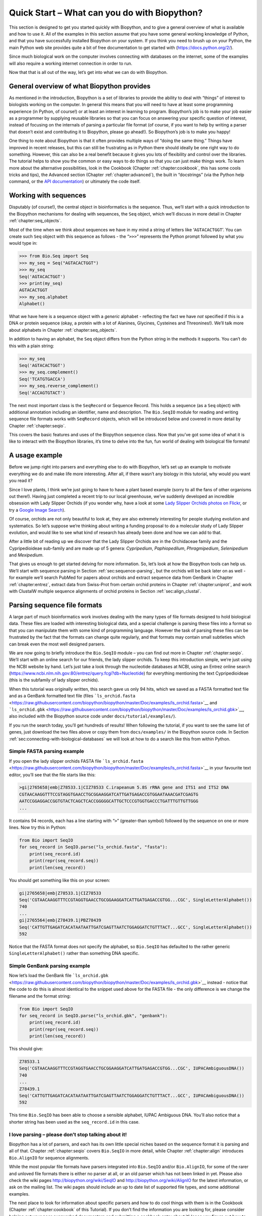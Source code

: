 .. _chapter:quick_start:

Quick Start – What can you do with Biopython?
=============================================

This section is designed to get you started quickly with Biopython, and
to give a general overview of what is available and how to use it. All
of the examples in this section assume that you have some general
working knowledge of Python, and that you have successfully installed
Biopython on your system. If you think you need to brush up on your
Python, the main Python web site provides quite a bit of free
documentation to get started with (https://docs.python.org/2/).

Since much biological work on the computer involves connecting with
databases on the internet, some of the examples will also require a
working internet connection in order to run.

Now that that is all out of the way, let’s get into what we can do with
Biopython.

General overview of what Biopython provides
-------------------------------------------

As mentioned in the introduction, Biopython is a set of libraries to
provide the ability to deal with “things” of interest to biologists
working on the computer. In general this means that you will need to
have at least some programming experience (in Python, of course!) or at
least an interest in learning to program. Biopython’s job is to make
your job easier as a programmer by supplying reusable libraries so that
you can focus on answering your specific question of interest, instead
of focusing on the internals of parsing a particular file format (of
course, if you want to help by writing a parser that doesn’t exist and
contributing it to Biopython, please go ahead!). So Biopython’s job is
to make you happy!

One thing to note about Biopython is that it often provides multiple
ways of “doing the same thing.” Things have improved in recent releases,
but this can still be frustrating as in Python there should ideally be
one right way to do something. However, this can also be a real benefit
because it gives you lots of flexibility and control over the libraries.
The tutorial helps to show you the common or easy ways to do things so
that you can just make things work. To learn more about the alternative
possibilities, look in the Cookbook
(Chapter :ref:`chapter:cookbook`, this has some cools
tricks and tips), the Advanced section
(Chapter :ref:`chapter:advanced`), the built in
“docstrings” (via the Python help command, or the `API
documentation <http://biopython.org/DIST/docs/api/>`__) or ultimately
the code itself.

.. _sec:sequences:

Working with sequences
----------------------

Disputably (of course!), the central object in bioinformatics is the
sequence. Thus, we’ll start with a quick introduction to the Biopython
mechanisms for dealing with sequences, the ``Seq`` object, which we’ll
discuss in more detail in
Chapter :ref:`chapter:seq_objects`.

Most of the time when we think about sequences we have in my mind a
string of letters like ‘``AGTACACTGGT``’. You can create such ``Seq``
object with this sequence as follows - the “``>>>``” represents the
Python prompt followed by what you would type in:

.. doctest

.. code:: pycon

   >>> from Bio.Seq import Seq
   >>> my_seq = Seq("AGTACACTGGT")
   >>> my_seq
   Seq('AGTACACTGGT')
   >>> print(my_seq)
   AGTACACTGGT
   >>> my_seq.alphabet
   Alphabet()

What we have here is a sequence object with a *generic* alphabet -
reflecting the fact we have *not* specified if this is a DNA or protein
sequence (okay, a protein with a lot of Alanines, Glycines, Cysteines
and Threonines!). We’ll talk more about alphabets in
Chapter :ref:`chapter:seq_objects`.

In addition to having an alphabet, the ``Seq`` object differs from the
Python string in the methods it supports. You can’t do this with a plain
string:

.. cont-doctest

.. code:: pycon

   >>> my_seq
   Seq('AGTACACTGGT')
   >>> my_seq.complement()
   Seq('TCATGTGACCA')
   >>> my_seq.reverse_complement()
   Seq('ACCAGTGTACT')

The next most important class is the ``SeqRecord`` or Sequence Record.
This holds a sequence (as a ``Seq`` object) with additional annotation
including an identifier, name and description. The ``Bio.SeqIO`` module
for reading and writing sequence file formats works with ``SeqRecord``
objects, which will be introduced below and covered in more detail by
Chapter :ref:`chapter:seqio`.

This covers the basic features and uses of the Biopython sequence class.
Now that you’ve got some idea of what it is like to interact with the
Biopython libraries, it’s time to delve into the fun, fun world of
dealing with biological file formats!

.. _sec:orchids:

A usage example
---------------

Before we jump right into parsers and everything else to do with
Biopython, let’s set up an example to motivate everything we do and make
life more interesting. After all, if there wasn’t any biology in this
tutorial, why would you want you read it?

Since I love plants, I think we’re just going to have to have a plant
based example (sorry to all the fans of other organisms out there!).
Having just completed a recent trip to our local greenhouse, we’ve
suddenly developed an incredible obsession with Lady Slipper Orchids (if
you wonder why, have a look at some `Lady Slipper Orchids photos on
Flickr <https://www.flickr.com/search/?q=lady+slipper+orchid&s=int&z=t>`__,
or try a `Google Image
Search <https://images.google.com/images?q=lady%20slipper%20orchid>`__).

Of course, orchids are not only beautiful to look at, they are also
extremely interesting for people studying evolution and systematics. So
let’s suppose we’re thinking about writing a funding proposal to do a
molecular study of Lady Slipper evolution, and would like to see what
kind of research has already been done and how we can add to that.

After a little bit of reading up we discover that the Lady Slipper
Orchids are in the Orchidaceae family and the Cypripedioideae sub-family
and are made up of 5 genera: *Cypripedium*, *Paphiopedilum*,
*Phragmipedium*, *Selenipedium* and *Mexipedium*.

That gives us enough to get started delving for more information. So,
let’s look at how the Biopython tools can help us. We’ll start with
sequence parsing in Section :ref:`sec:sequence-parsing`, but the
orchids will be back later on as well - for example we’ll search PubMed
for papers about orchids and extract sequence data from GenBank in
Chapter :ref:`chapter:entrez`, extract data from
Swiss-Prot from certain orchid proteins in
Chapter :ref:`chapter:uniprot`, and work with
ClustalW multiple sequence alignments of orchid proteins in
Section :ref:`sec:align_clustal`.

.. _sec:sequence-parsing:

Parsing sequence file formats
-----------------------------

A large part of much bioinformatics work involves dealing with the many
types of file formats designed to hold biological data. These files are
loaded with interesting biological data, and a special challenge is
parsing these files into a format so that you can manipulate them with
some kind of programming language. However the task of parsing these
files can be frustrated by the fact that the formats can change quite
regularly, and that formats may contain small subtleties which can break
even the most well designed parsers.

We are now going to briefly introduce the ``Bio.SeqIO`` module – you can
find out more in Chapter :ref:`chapter:seqio`. We’ll
start with an online search for our friends, the lady slipper orchids.
To keep this introduction simple, we’re just using the NCBI website by
hand. Let’s just take a look through the nucleotide databases at NCBI,
using an Entrez online search
(https://www.ncbi.nlm.nih.gov:80/entrez/query.fcgi?db=Nucleotide) for
everything mentioning the text Cypripedioideae (this is the subfamily of
lady slipper orchids).

When this tutorial was originally written, this search gave us only 94
hits, which we saved as a FASTA formatted text file and as a GenBank
formatted text file (files
```ls_orchid.fasta`` <https://raw.githubusercontent.com/biopython/biopython/master/Doc/examples/ls_orchid.fasta>`__
and
```ls_orchid.gbk`` <https://raw.githubusercontent.com/biopython/biopython/master/Doc/examples/ls_orchid.gbk>`__,
also included with the Biopython source code under
``docs/tutorial/examples/``).

If you run the search today, you’ll get hundreds of results! When
following the tutorial, if you want to see the same list of genes, just
download the two files above or copy them from ``docs/examples/`` in the
Biopython source code. In
Section :ref:`sec:connecting-with-biological-databases` we will
look at how to do a search like this from within Python.

.. _sec:fasta-parsing:

Simple FASTA parsing example
~~~~~~~~~~~~~~~~~~~~~~~~~~~~

If you open the lady slipper orchids FASTA file
```ls_orchid.fasta`` <https://raw.githubusercontent.com/biopython/biopython/master/Doc/examples/ls_orchid.fasta>`__
in your favourite text editor, you’ll see that the file starts like
this:

.. code:: text

   >gi|2765658|emb|Z78533.1|CIZ78533 C.irapeanum 5.8S rRNA gene and ITS1 and ITS2 DNA
   CGTAACAAGGTTTCCGTAGGTGAACCTGCGGAAGGATCATTGATGAGACCGTGGAATAAACGATCGAGTG
   AATCCGGAGGACCGGTGTACTCAGCTCACCGGGGGCATTGCTCCCGTGGTGACCCTGATTTGTTGTTGGG
   ...

It contains 94 records, each has a line starting with “``>``”
(greater-than symbol) followed by the sequence on one or more lines. Now
try this in Python:

.. code:: python

   from Bio import SeqIO
   for seq_record in SeqIO.parse("ls_orchid.fasta", "fasta"):
       print(seq_record.id)
       print(repr(seq_record.seq))
       print(len(seq_record))

You should get something like this on your screen:

.. code:: text

   gi|2765658|emb|Z78533.1|CIZ78533
   Seq('CGTAACAAGGTTTCCGTAGGTGAACCTGCGGAAGGATCATTGATGAGACCGTGG...CGC', SingleLetterAlphabet())
   740
   ...
   gi|2765564|emb|Z78439.1|PBZ78439
   Seq('CATTGTTGAGATCACATAATAATTGATCGAGTTAATCTGGAGGATCTGTTTACT...GCC', SingleLetterAlphabet())
   592

Notice that the FASTA format does not specify the alphabet, so
``Bio.SeqIO`` has defaulted to the rather generic
``SingleLetterAlphabet()`` rather than something DNA specific.

Simple GenBank parsing example
~~~~~~~~~~~~~~~~~~~~~~~~~~~~~~

Now let’s load the GenBank file
```ls_orchid.gbk`` <https://raw.githubusercontent.com/biopython/biopython/master/Doc/examples/ls_orchid.gbk>`__
instead - notice that the code to do this is almost identical to the
snippet used above for the FASTA file - the only difference is we change
the filename and the format string:

.. code:: python

   from Bio import SeqIO
   for seq_record in SeqIO.parse("ls_orchid.gbk", "genbank"):
       print(seq_record.id)
       print(repr(seq_record.seq))
       print(len(seq_record))

This should give:

.. code:: text

   Z78533.1
   Seq('CGTAACAAGGTTTCCGTAGGTGAACCTGCGGAAGGATCATTGATGAGACCGTGG...CGC', IUPACAmbiguousDNA())
   740
   ...
   Z78439.1
   Seq('CATTGTTGAGATCACATAATAATTGATCGAGTTAATCTGGAGGATCTGTTTACT...GCC', IUPACAmbiguousDNA())
   592

This time ``Bio.SeqIO`` has been able to choose a sensible alphabet,
IUPAC Ambiguous DNA. You’ll also notice that a shorter string has been
used as the ``seq_record.id`` in this case.

I love parsing – please don’t stop talking about it!
~~~~~~~~~~~~~~~~~~~~~~~~~~~~~~~~~~~~~~~~~~~~~~~~~~~~

Biopython has a lot of parsers, and each has its own little special
niches based on the sequence format it is parsing and all of that.
Chapter :ref:`chapter:seqio` covers ``Bio.SeqIO`` in
more detail, while Chapter :ref:`chapter:align`
introduces ``Bio.AlignIO`` for sequence alignments.

While the most popular file formats have parsers integrated into
``Bio.SeqIO`` and/or ``Bio.AlignIO``, for some of the rarer and unloved
file formats there is either no parser at all, or an old parser which
has not been linked in yet. Please also check the wiki pages
http://biopython.org/wiki/SeqIO and http://biopython.org/wiki/AlignIO
for the latest information, or ask on the mailing list. The wiki pages
should include an up to date list of supported file types, and some
additional examples.

The next place to look for information about specific parsers and how to
do cool things with them is in the Cookbook
(Chapter :ref:`chapter:cookbook` of this Tutorial).
If you don’t find the information you are looking for, please consider
helping out your poor overworked documentors and submitting a cookbook
entry about it! (once you figure out how to do it, that is!)

.. _sec:connecting-with-biological-databases:

Connecting with biological databases
------------------------------------

One of the very common things that you need to do in bioinformatics is
extract information from biological databases. It can be quite tedious
to access these databases manually, especially if you have a lot of
repetitive work to do. Biopython attempts to save you time and energy by
making some on-line databases available from Python scripts. Currently,
Biopython has code to extract information from the following databases:

-  `Entrez <https://www.ncbi.nlm.nih.gov/Web/Search/entrezfs.html>`__
   (and `PubMed <https://www.ncbi.nlm.nih.gov/PubMed/>`__) from the NCBI
   – See Chapter :ref:`chapter:entrez`.

-  `ExPASy <https://www.expasy.org/>`__ – See
   Chapter :ref:`chapter:uniprot`.

-  `SCOP <http://scop.mrc-lmb.cam.ac.uk/scop/>`__ – See the
   ``Bio.SCOP.search()`` function.

The code in these modules basically makes it easy to write Python code
that interact with the CGI scripts on these pages, so that you can get
results in an easy to deal with format. In some cases, the results can
be tightly integrated with the Biopython parsers to make it even easier
to extract information.

What to do next
---------------

Now that you’ve made it this far, you hopefully have a good
understanding of the basics of Biopython and are ready to start using it
for doing useful work. The best thing to do now is finish reading this
tutorial, and then if you want start snooping around in the source code,
and looking at the automatically generated documentation.

Once you get a picture of what you want to do, and what libraries in
Biopython will do it, you should take a peak at the Cookbook
(Chapter :ref:`chapter:cookbook`), which may have
example code to do something similar to what you want to do.

If you know what you want to do, but can’t figure out how to do it,
please feel free to post questions to the main Biopython list (see
http://biopython.org/wiki/Mailing_lists). This will not only help us
answer your question, it will also allow us to improve the documentation
so it can help the next person do what you want to do.

Enjoy the code!
